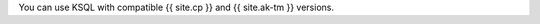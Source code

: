 
You can use KSQL with compatible {{ site.cp }} and {{ site.ak-tm }} versions.

==================== ================
KSQL version         {{ site.version }}
==================== ================
Apache Kafka version 0.11.0 and later
{{ site.cp }} version         3.3.0 and later
==================== ================
